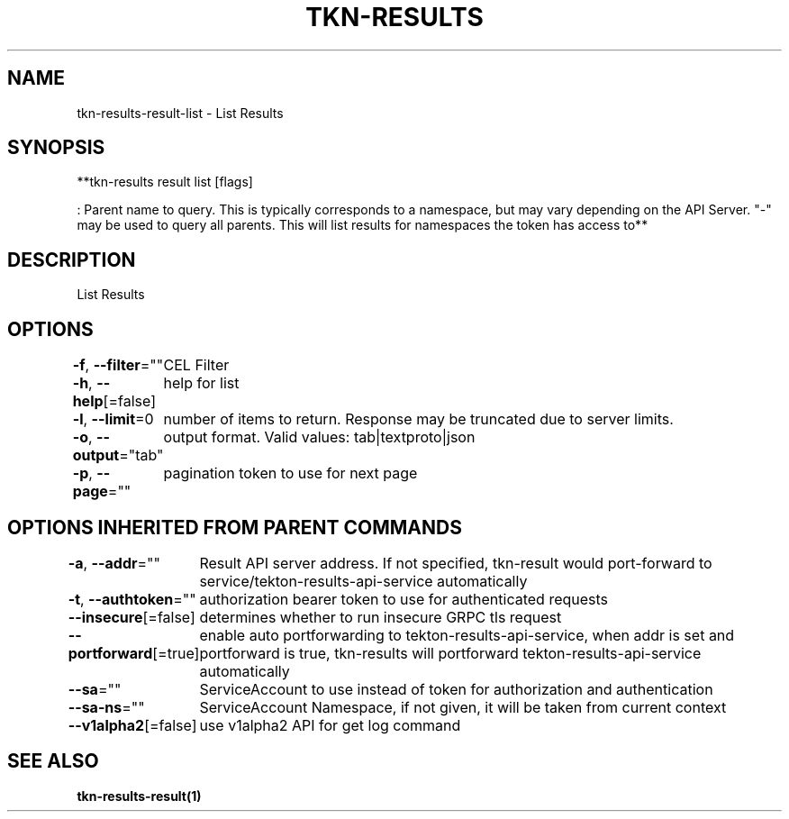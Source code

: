 .nh
.TH "TKN-RESULTS" "1" "Apr 2025" "Tekton Results CLI" ""

.SH NAME
.PP
tkn-results-result-list - List Results


.SH SYNOPSIS
.PP
**tkn-results result list [flags] 

.PP
: Parent name to query. This is typically corresponds to a namespace, but may vary depending on the API Server. "-" may be used to query all parents. This will list results for namespaces the token has access to**


.SH DESCRIPTION
.PP
List Results


.SH OPTIONS
.PP
\fB-f\fP, \fB--filter\fP=""
	CEL Filter

.PP
\fB-h\fP, \fB--help\fP[=false]
	help for list

.PP
\fB-l\fP, \fB--limit\fP=0
	number of items to return. Response may be truncated due to server limits.

.PP
\fB-o\fP, \fB--output\fP="tab"
	output format. Valid values: tab|textproto|json

.PP
\fB-p\fP, \fB--page\fP=""
	pagination token to use for next page


.SH OPTIONS INHERITED FROM PARENT COMMANDS
.PP
\fB-a\fP, \fB--addr\fP=""
	Result API server address. If not specified, tkn-result would port-forward to service/tekton-results-api-service automatically

.PP
\fB-t\fP, \fB--authtoken\fP=""
	authorization bearer token to use for authenticated requests

.PP
\fB--insecure\fP[=false]
	determines whether to run insecure GRPC tls request

.PP
\fB--portforward\fP[=true]
	enable auto portforwarding to tekton-results-api-service, when addr is set and portforward is true, tkn-results will portforward tekton-results-api-service automatically

.PP
\fB--sa\fP=""
	ServiceAccount to use instead of token for authorization and authentication

.PP
\fB--sa-ns\fP=""
	ServiceAccount Namespace, if not given, it will be taken from current context

.PP
\fB--v1alpha2\fP[=false]
	use v1alpha2 API for get log command


.SH SEE ALSO
.PP
\fBtkn-results-result(1)\fP
